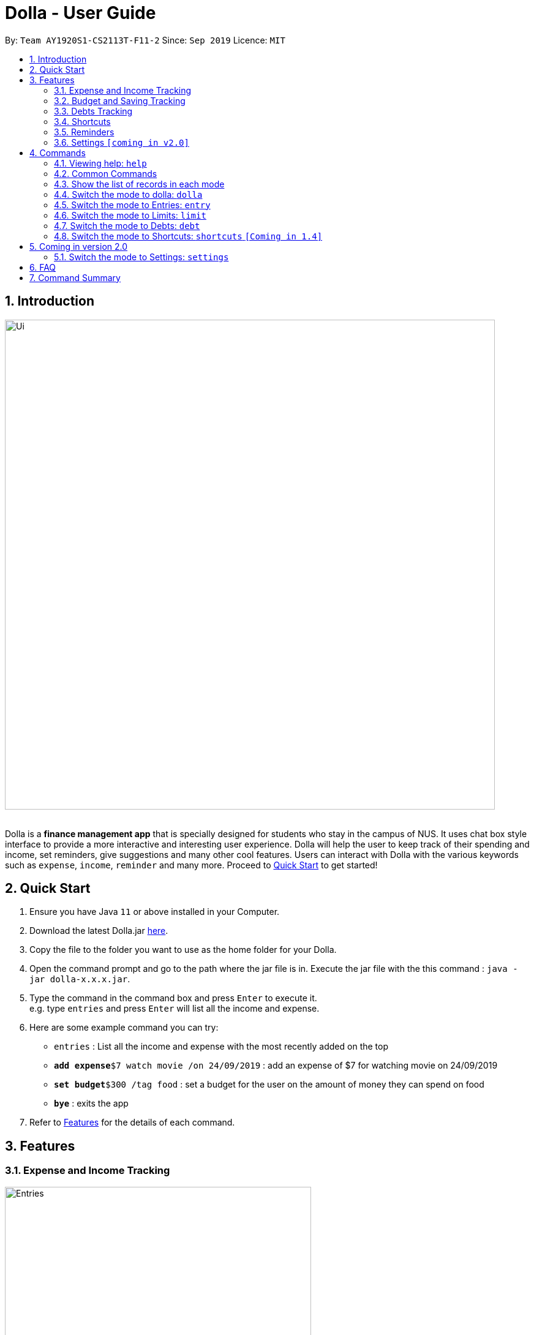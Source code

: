 = Dolla - User Guide
:site-section: UserGuide
:imagesDir: images
:experimental:
:toc:
:toc-title:
:toc-placement: preamble
:sectnums:
:repoURL: https://github.com/AY1920S1-CS2113T-F11-2/main/releases/tag/v1.2.1

By: `Team AY1920S1-CS2113T-F11-2`      Since: `Sep 2019`      Licence: `MIT`

== Introduction

image::Ui/Ui.png[width="800", align="center"]

{nbsp} +
Dolla is a *finance management app* that is specially designed for students who stay in the campus of NUS. It uses chat box style interface to provide a
more interactive and interesting user experience. Dolla will help the user to keep track of their spending and income, set reminders, give suggestions
and many other cool features. Users can interact with Dolla with the various keywords such as `expense`, `income`, `reminder` and many more. Proceed to
<<Quick Start>> to get started!

== Quick Start

.  Ensure you have Java `11` or above installed in your Computer.
.  Download the latest Dolla.jar link:{repoURL}/release[here].
.  Copy the file to the folder you want to use as the home folder for your Dolla.
.  Open the command prompt and go to the path where the jar file is in. Execute the jar file with the
   this command : `java -jar dolla-x.x.x.jar`.
.  Type the command in the command box and press kbd:[Enter] to execute it. +
e.g. type `entries` and press kbd:[Enter] will list all the income and expense.
.  Here are some example command you can try:
* `entries` : List all the income and expense with the most recently added on the top
* **`add expense`**`$7 watch movie /on 24/09/2019` : add an expense of $7 for watching movie on 24/09/2019
* **`set budget`**`$300 /tag food` : set a budget for the user on the amount of money they can spend on food
* *`bye`* : exits the app
.  Refer to <<Features>> for the details of each command.

[[Features]]
== Features
=== Expense and Income Tracking
image::Ui/Entries.png[width="500", align="center"]
{nbsp} +
Look through, edit and modify all the income and expenses that you have added.
Data that is input here will then be used for various other features, such as tracking of your budgets and looking at daily expenses!

=== Budget and Saving Tracking
image::Ui/Limits.png[width="500", align="center"]
{nbsp} +
Find out your daily, weekly, or monthly progress in cutting down your spending, or see how much more you can spend before you break the savings goal you set for that new speaker!

=== Debts Tracking
image::Ui/Debts.png[width="500", align="center"]
{nbsp} +
Do you lend or borrow money from friends a lot? Keep track of all your money circulation and mark them as done when the debts are repaid!

=== Shortcuts
image::Ui/Shortcuts.png[width="500", align="center"]
{nbsp} +
Love eating pizza everyday but find it a chore to retype the same thing to keep track of your spending? Add a shortcut so you need to type less to add frequent expenses or incomes!

=== Reminders
Have Dolla let you know when the due date of your debts is coming soon!

=== Settings `[coming in v2.0]`
Customise various features of Dolla, like how many items to show per page on a list, what kind of things Dolla will remind you about, or even the statistics that's pinned on the app!

[[Commands]]
== Commands
====
*Command Format*

* Uppercase word in square brackets are the parameter to be inputed by the you. +
e.g. `*add expense* [AMOUNT] [DESCRIPTION] /on[DATE]`, the `[AMOUNT]`, `[DESCRIPTION]` and `[DATE]` are parameters which the you can input as `*add expense* 5 dinner /on 11/11/2019`.
* Item in curly braces are optional. +
e.g. `*add income* [AMOUNT] [DESCRIPTION] /on [DATE] {/tag [TAG]}` can be `add income 40 TA salary for CS1010 /on 10/10/2019 /tag salary` or `*add income* 40 TA salary for CS1010 /on 10/10/2019`.
* Parameters should be in the correct order. +
e.g. `*add recurring expense* [AMOUNT] [DESCRIPTION] /every [DURATION]` should be `*add recurring expense* 45 phone bill /every month` and should not be `*add recurring expense* phone bill 45 /every month`.

*NOTE*: Words in *bold* are the keywords that define the type of command to be executed. e.g. `*remove* [LIST NO.]` `*remove*` is the keyword that will execute the remove command.

*NOTE*: Dolla is a mode based bot, and will take in different inputs depending on the mode the user is currently on.
====
{nbsp} +

=== Viewing help: `help`

Format: +
`*help*`
{nbsp} +

=== Common Commands

These commands can be used in the modes `*entry*`, `*limit*`, `*debt*` and `*shortcut*`.

Common Commands Available: +
`*undo*` `*redo*` `*repeat*` `*remove*` `*search description*` `*search date*` `*search name*`
`*search duration*` `*modify*` `*sort date*` `*sort tag*` `*sort amount*` `*sort description*` `*sort name*` `*page*`

*NOTE*: *NOT* all command can be used in all of the mode. Certain commands are only
available in certain mode.

=== Show the list of records in each mode

You can check the list of records added for the mode that you are currently in. +
Format: +
`*entries*` `*debts*` `*limits*` `*shortcuts*`

*NOTE*: You have to enter the respective mode first before checking the list of records.

==== Undo a command: `undo`

Undo a previous command in a particular mode. +
Format: +
`*undo*`

*NOTE*: This command is only valid if you have previously execute a `"add"` type of command or `remove` command.

Example:

* `undo`

==== Redo an undo command: `redo`

Redo a previous undo command in a particular mode. +
Format: +
`*redo*`

*NOTE*: This command is only valid if you have previously execute an `undo` command.

Example:

* `redo`

==== Repeat a command: `repeat`

Repeat a previous `"add"` type of command in a particular mode. +
Format: +
`*repeat*`

*NOTE*: This command is only valid if you have previously execute a `"add"` type of command.

Example:

* `repeat`

==== Remove an record from the list: `remove`

Remove a particular record from the list based on the list number. +
Format: +
`*remove* [LIST NO.]`

*NOTE*: `*[LIST NO.]*` should be a positive integer and within the total number of listings available.

Example:

* `remove 2`

==== Search for a task from the list by description: `search description`

Search for records from the list by description based on the keyword(s) input by the user. +
Format: +
`*search description* [KEYWORD(S)]`

Example:

* `search description store`

==== Search for a task from the list by date: `search date`

Search for records from the list by date based on the keyword(s) input by the user. +
Format: +
`*search date* [KEYWORD(S)]`

Example:

* `search date 29`

==== Search for a task from the list by name: `search name`

Search for records from the list by name based on the keyword(s) input by the user. +
Format: +
`*search name* [KEYWORD(S)]`

Example:

* `search name tata`

==== Search for a task from the list by duration: `search duration`

Search for records from the list by duration based on the keyword(s) input by the user. +
Format: +
`*search duration* [KEYWORD(S)]`

Example:

* `search duration monthly`

==== Modify an expense/income: `modify`

Modify the whole record or a component of a particular record in the list. +
Format: +
`*modify* [LIST NO.] {COMPONENT}`

Examples:

* `modify 3` +
* `modify 4 description`

==== Sort the list by date: `sort date`

Sort the list by date in ascending order. +
Format: +
`*sort date*`

Example:

* `sort date`

==== Sort the list by tag: `sort tag` `[Coming in 1.4]`

Sort the list by tag alphabetically in ascending order. +
Format: +
`*sort tag*`

Example:

* `sort tag`

==== Sort the list by amount: `sort amount`

Sort the list by the amount in ascending order. +
Format: +
`*sort amount*`

==== Sort the list by description: `sort description`

Sort the list by the description alphabetically in ascending order. +
Format: +
`*sort description*`

Example:

* `sort description`

==== Sort the list by name: `sort name`

Sort the list by the name alphabetically in ascending order. +
Format: +
`*sort name*`

Example:

* `sort name`

==== Change the page of the list: `page` `[comming in 2.0]`

Each page of the list will only show 10 different tasks at a time. User can change the page of the list to check their tasks. +
Format: +
`*page* [PAGE NO.]`

Example:

* `page 3`
{nbsp} +

=== Switch the mode to dolla: `dolla`

Users can input all types of entries in dolla. +
Format: +
`*dolla*`

==== Adding expense/income: `add expense`, `add income`

Add an expense or income on a particular date. +
Format: +
`*add expense* [AMOUNT] [DESCRIPTION] /on [DATE] {/tag [TAG]}` +
`*add income* [AMOUNT] [DESCRIPTION] /on [DATE] {/tag [TAG]}`

Examples:

* `add expense 45 MRT concession pass /on 24/09/2019 /tag transport`
* `add income 500 part time tuition /on 01/09/2019`

==== Add a new entry to the shortcut: `create shortcut expense`, `create shortcut income` `[Coming in 1.4]`

Add a new expense or income to shortcuts. +
Format: +
`*create shortcut expense* [DESCRIPTION] [AMOUNT] {TAG}` +
`*create shortcut income* [DESCRIPTION] [AMOUNT] {TAG}`

Examples:

* `create shortcut income tuition $100`
* `create shortcut expense ice-cream $5 food`

==== Add recurring expense or income: `add recurring expense`, `add recurring income` `[Coming in 1.4]`

Add a recurring expense or income that happens periodically. +
Format: +
`*add recurring expense* [AMOUNT] [DESCRIPTION] /every [DURATION] {/starting [STARTDATE]} {/tag [TAG]}` +
`*add recurring income* [AMOUNT] [DESCRIPTION] /every [DURATION] {/starting [STARTDATE]} {/tag [TAG]}`

*NOTE*: `*[DURATION]*` can be daily, weekly, monthly or yearly.

Examples:

* `add recurring expense 59 phone bill /every month /starting 01/01/2019 /tag bill`

* `add recurring income 800 part time job /every month`

==== Reminders:

Reminders for upcoming payments and budgets that are about to be broken. +

*NOTE*: Reminders will automatically pop up with the greeting message when the app is ran.

==== Add loans and debts: `owe`, `borrow`

Add ad-hoc loans and debts that are one-off. +
Format: +
`*owe* [FRIEND] [AMOUNT] [DESCRIPTION]` +
`*borrow* [FRIEND] [AMOUNT] [DESCRIPTION]`

Examples:

* `owe xx 4 bubble tea`

* `borrow xx 10 lunch`

==== View statistics: `stats`, `view` `[Coming in 1.4]`

View spending statistics on a specific tag for a specified duration. +
Format: +
`*stats* [TAG] [DURATION] [CHART_TYPE]`

View spending on specific date/month/year for different tags. +
Format: +
`*stats* [DATE/MONTH/YEAR]`

View spending on specific date/month/year in a list form. +
Format: +
`*view* [DATE/MONTH/YEAR]`

Examples:

* `stats Food September histogram`

* `stats today`

* `view 11/11/2011`

{nbsp} +

=== Switch the mode to Entries: `entry`

Users can look through, edit and remove entries in this mode. +
Format: +
`*entry*`

Common Commands Available: +
`*undo*` `*redo*` `*repeat*` `*page*` `*remove*` `*search description*` `*search date*` `*modify*` `*sort date*` `*sort amount*` `*sort description*` `*sort tag*`

==== Add to shortcut: `create shortcut` `[Coming in 1.4]`

Add an existing entry to the shortcut. +
Format: +
`*create shortcut* [LIST NO.]`

Example:

* `create shortcut 3`

{nbsp} +

=== Switch the mode to Limits: `limit`

Users can add, edit and remove budgets and savings in this mode. +
Format: +
`*limit*`

*NOTE*: In this mode, `*[DURATION]*` can be daily, weekly or monthly.

==== Common Commands Available: +
`*page*` `*remove*` `*search duration*` `*modify*` `*sort tag*` `*sort amount*`

==== Set duration-based expense budget: `set budget`

Set the budget on the amount you can spend within the time period you have input. +
Format: +
`*set budget* [AMOUNT] [DURATION]`

Example:

* `set budget 50 weekly`

==== Add tag-based expense budget: `set budget /tag` [coming in v2.0]

Set expense budget on particular types of spending. +
Format: +
`*set budget* [AMOUNT] /tag [TAG]`

Example:

* `set budget 20 /tag food`

==== Set target saving: `set saving`

Set a target saving for a specified duration. +
Format: +
`*set saving* [AMOUNT] [DURATION]`

Example:

* `set saving 300 monthly`

==== Remove budget: `remove [DURATION] budget`

Remove a budget. +
Format: +
`*remove* [DURATION] *budget*`

Example:

* `remove monthly saving`
* `remove daily budget`

{nbsp} +

=== Switch the mode to Debts: `debt`

Users can look through, edit and remove debts in this mode. +
Format: +
`*debts*`

Common Commands Available: +
`*undo*` `*redo*` `*repeat*` `*page*` `*remove*` `*search description*` `*search date*` `*search name*` `*modify*` `*sort date*` `*sort tag*`
`*sort amount*` `*sort name*` `*sort description*`

{nbsp} +

=== Switch the mode to Shortcuts: `shortcuts` `[Coming in 1.4]`

Users can look through, edit and remove shortcuts in this mode. +
Format: +
`*shortcuts*`

Common Commands Available: +
`*page*` `*remove*` `*search*` `*modify*` `*sort /date*` `*sort /tag*` `*sort /amount*`

==== Add an entry from your shortcuts to entries: `add shortcut`

Add an entry from the shortcut to the expense/income list. +
Format: +
`*add shortcut* [SHORTCUT NO.]`

Example:

* `add shortcut 8`

{nbsp} +

== Coming in version 2.0

=== Switch the mode to Settings: `settings`

Users can check and edit the tasks in shortcuts. +
Format: +
`*settings*`

== FAQ

*Q*: How do I transfer my data to another computer?

*A*: Install the app in the new computer and overwrite the empty data file it creates with the file that contains the data of your previous data folder.

== Command Summary

* `dolla`
* `entries`
* `budgets`
* `debts`
* `shortcuts`
* `settings` [coming in v2.0]
* *add expense:*  `add expense [AMOUNT] [DESCRIPTION] /on [DATE] {/tag [TAG]}` +
e.g. `add expense $45 MRT concession pass /on 24/09/2019 /tag transport`
* *add income:*  `add income [AMOUNT] [DESCRIPTION] /on [DATE] {/tag [TAG]}` +
e.g. `add expense $400 tuition /on 24/09/2019 /tag job`
* *page:* `[PAGE NO.]` +
e.g. `page 3`
* *remove:* `remove [LIST NO.]` +
e.g. `remove 3`
* *search description:* `search [KEYWORD(S)]` +
e.g. `search store`
* *search date:* `search [KEYWORD(S)]` +
e.g. `search 29`
* *search name:* `search [KEYWORD(S)]` +
e.g. `search tata`
* *search duration:* `search [KEYWORD(S)]` +
e.g. `search monthly`
* *modify:* `modify [LIST NO.] {COMPONENT}` +
e.g. `modify 4 tag`
* *sort date:* `sort date` +
e.g. `sort date`
* *sort tag:* `sort tag` +
e.g. `sort tag`
* *sort amount:* `sort amount` +
e.g. `sort amount`
* *sort description:* `sort description` +
e.g. `sort description`
* *sort name:* `sort name` +
e.g. `sort name`
* *add recurring expense:* `add recurring expense [AMOUNT] [DESCRIPTION] /every [DURATION] {/starting [STARTDATE]} {/tag [TAG]}` +
e.g. `add recurring expense $59 phone bill /every month /starting 01/01/2019 /tag bill`
* *add recurring income:* `add recurring income [AMOUNT] [DESCRIPTION] /every [DURATION] {/starting [STARTDATE]} {/tag [TAG]}` +
e.g. `add recurring income $800 pocket money /every month /starting 01/01/2019 /tag allowances`
* *set budget* `set budget [AMOUNT] [DURATION]` +
* *set budget* `set budget [AMOUNT] /tag [TAG]` +
e.g. `set budget 20 /tag bubble tea`
e.g. `set budget 50 weekly`
* *set saving* `set saving [AMOUNT] [DURATION]` +
e.g. `set saving 300 monthly`
* *owe:* `owe [FRIEND] [AMOUNT] [DESCRIPTION] /due [DATE]` +
e.g. `owe xx 4 bubble tea 10/10/2019`
* *borrow:* `borrow [FRIEND] [AMOUNT] [DESCRIPTION] /due [DATE]` +
e.g. `borrow xx 10 lunch 14/10/2019`
* *stats:* `stats [TAG] [DURATION] [CHART_TYPE]` +
e.g. stats Food September histogram
* *stats:* `stats [DATE/MONTH/YEAR]` +
e.g. stats today
* *view:* `view [DATE/MONTH/YEAR]` +
e.g. view 11/11/2011
* *create shortcut:* `create shortcut [LIST NO.]` +
e.g. `create shortcut 3`
* *create shortcut expense:* `create shortcut expense [DESCRIPTION] [AMOUNT] {TAG}` +
e.g. `create shortcut expense ice-cream $5 food`
* *create shortcut income:* `create shortcut income [DESCRIPTION] [AMOUNT] {TAG}` +
e.g. `create shortcut income part time job $400`
* *add shortcut:* `add shortcut [SHORTCUT NO.]` +
e.g. `add shortcut 8`
